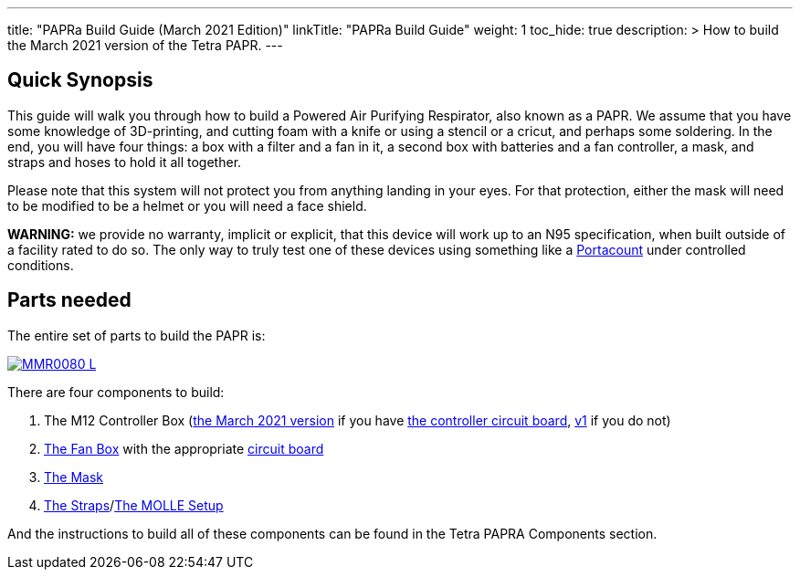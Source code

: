 

---
title: "PAPRa Build Guide (March 2021 Edition)"
linkTitle: "PAPRa Build Guide"
weight: 1
toc_hide: true
description: >
  How to build the March 2021 version of the Tetra PAPR.
---

== Quick Synopsis

This guide will walk you through how to build a Powered Air Purifying Respirator, also known as a PAPR.  We assume that you have some knowledge of 3D-printing, and cutting foam with a knife or using a stencil or a cricut, and perhaps some soldering.  In the end, you will have four things: a box with a filter and a fan in it, a second box with batteries and a fan controller, a mask, and straps and hoses to hold it all together. 

Please note that this system will not protect you from anything landing in your eyes.  For that protection, either the mask will need to be modified to be a helmet or you will need a face shield.

*WARNING:* we provide no warranty, implicit or explicit, that this device will work up to an N95 specification, when built outside of a facility rated to do so.  The only way to truly test one of these devices using something like a https://tsi.com/products/respirator-fit-testers/portacount-respirator-fit-tester-8038/[Portacount] under controlled conditions.

== Parts needed

The entire set of parts to build the PAPR is:

[link=https://photos.smugmug.com/Tetra-Testing/PAPRa-Build-13-March-2021/i-TKv37x4/0/597fcdf9/5K/_MMR0080-5K.jpg]
image::https://photos.smugmug.com/Tetra-Testing/PAPRa-Build-13-March-2021/i-TKv37x4/0/597fcdf9/L/_MMR0080-L.jpg[]

There are four components to build:

1.  The M12 Controller Box (link:m12[the March 2021 version] if you have link:m12-circuit[the controller circuit board], link:m12-v1[v1] if you do not)
2.  link:fan-box[The Fan Box] with the appropriate link:fan-box-circuits[circuit board]
3.  link:mask[The Mask]
4.  link:straps[The Straps]/link:molle[The MOLLE Setup]

And the instructions to build all of these components can be found in the Tetra PAPRA Components section.

